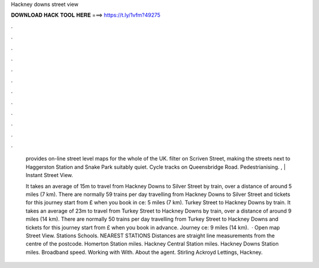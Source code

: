 Hackney downs street view



𝐃𝐎𝐖𝐍𝐋𝐎𝐀𝐃 𝐇𝐀𝐂𝐊 𝐓𝐎𝐎𝐋 𝐇𝐄𝐑𝐄 ===> https://t.ly/1vfm?49275



.



.



.



.



.



.



.



.



.



.



.



.

 provides on-line street level maps for the whole of the UK. filter on Scriven Street, making the streets next to Haggerston Station and Snake Park suitably quiet. Cycle tracks on Queensbridge Road. Pedestrianising. , | Instant Street View.
 
 It takes an average of 15m to travel from Hackney Downs to Silver Street by train, over a distance of around 5 miles (7 km). There are normally 59 trains per day travelling from Hackney Downs to Silver Street and tickets for this journey start from £ when you book in ce: 5 miles (7 km). Turkey Street to Hackney Downs by train. It takes an average of 23m to travel from Turkey Street to Hackney Downs by train, over a distance of around 9 miles (14 km). There are normally 50 trains per day travelling from Turkey Street to Hackney Downs and tickets for this journey start from £ when you book in advance. Journey ce: 9 miles (14 km).  · Open map Street View. Stations Schools. NEAREST STATIONS Distances are straight line measurements from the centre of the postcode. Homerton Station miles. Hackney Central Station miles. Hackney Downs Station miles. Broadband speed. Working with With. About the agent. Stirling Ackroyd Lettings, Hackney.

